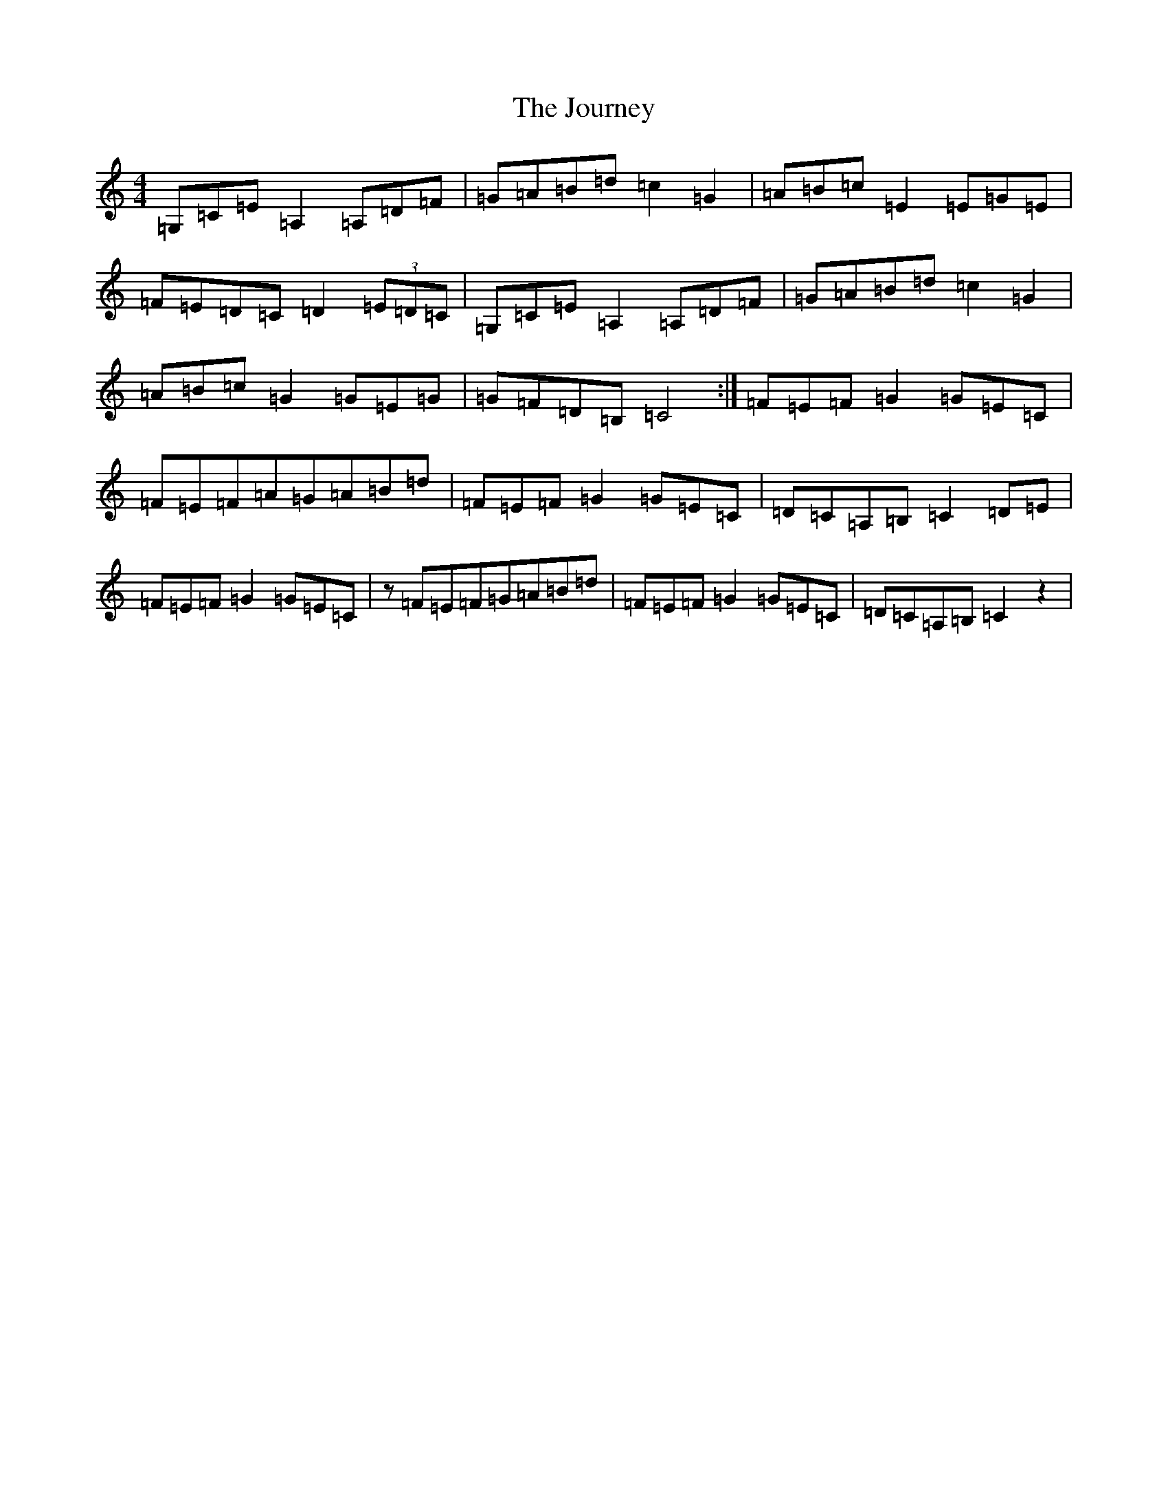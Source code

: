 X: 11041
T: Journey, The
S: https://thesession.org/tunes/13241#setting23051
R: reel
M:4/4
L:1/8
K: C Major
=G,=C=E=A,2=A,=D=F|=G=A=B=d=c2=G2|=A=B=c=E2=E=G=E|=F=E=D=C=D2(3=E=D=C|=G,=C=E=A,2=A,=D=F|=G=A=B=d=c2=G2|=A=B=c=G2=G=E=G|=G=F=D=B,=C4:|=F=E=F=G2=G=E=C|=F=E=F=A=G=A=B=d|=F=E=F=G2=G=E=C|=D=C=A,=B,=C2=D=E|=F=E=F=G2=G=E=C|z=F=E=F=G=A=B=d|=F=E=F=G2=G=E=C|=D=C=A,=B,=C2z2|